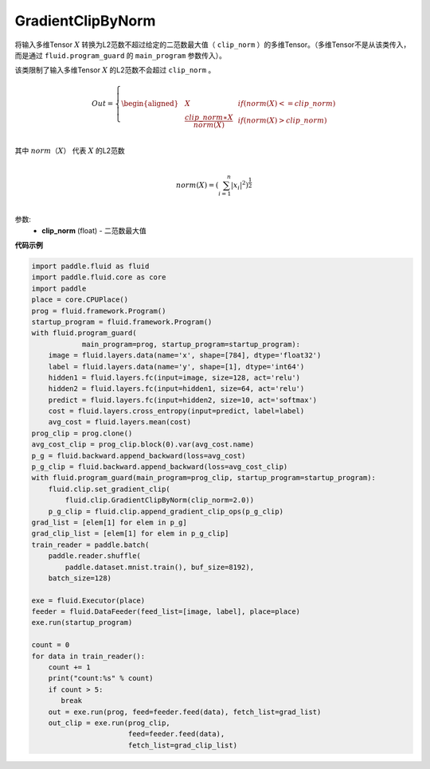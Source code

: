 .. _cn_api_fluid_clip_GradientClipByNorm:

GradientClipByNorm
-------------------------------

.. py:class:: paddle.fluid.clip.GradientClipByNorm(clip_norm)

将输入多维Tensor :math:`X` 转换为L2范数不超过给定的二范数最大值（ ``clip_norm`` ）的多维Tensor。（多维Tensor不是从该类传入， 而是通过 ``fluid.program_guard`` 的 ``main_program`` 参数传入）。

该类限制了输入多维Tensor :math:`X` 的L2范数不会超过 ``clip_norm`` 。

.. math::

  Out=
  \left\{
  \begin{aligned}
  &  X & & if (norm(X) <= clip\_norm)\\
  &  \frac{clip\_norm∗X}{norm(X)} & & if (norm(X) > clip\_norm) \\
  \end{aligned}
  \right.


其中 :math:`norm（X）` 代表 :math:`X` 的L2范数

.. math::
  \\norm(X) = (\sum_{i=1}^{n}|x_i|^2)^{\frac{1}{2}}\\

参数:
 - **clip_norm** (float) - 二范数最大值


**代码示例**

.. code-block:: python

  import paddle.fluid as fluid
  import paddle.fluid.core as core
  import paddle
  place = core.CPUPlace()
  prog = fluid.framework.Program()
  startup_program = fluid.framework.Program()
  with fluid.program_guard(
              main_program=prog, startup_program=startup_program):
      image = fluid.layers.data(name='x', shape=[784], dtype='float32')
      label = fluid.layers.data(name='y', shape=[1], dtype='int64')
      hidden1 = fluid.layers.fc(input=image, size=128, act='relu')
      hidden2 = fluid.layers.fc(input=hidden1, size=64, act='relu')
      predict = fluid.layers.fc(input=hidden2, size=10, act='softmax')
      cost = fluid.layers.cross_entropy(input=predict, label=label)
      avg_cost = fluid.layers.mean(cost)
  prog_clip = prog.clone()
  avg_cost_clip = prog_clip.block(0).var(avg_cost.name)
  p_g = fluid.backward.append_backward(loss=avg_cost)
  p_g_clip = fluid.backward.append_backward(loss=avg_cost_clip)
  with fluid.program_guard(main_program=prog_clip, startup_program=startup_program):
      fluid.clip.set_gradient_clip(
          fluid.clip.GradientClipByNorm(clip_norm=2.0))
      p_g_clip = fluid.clip.append_gradient_clip_ops(p_g_clip)
  grad_list = [elem[1] for elem in p_g]
  grad_clip_list = [elem[1] for elem in p_g_clip]
  train_reader = paddle.batch(
      paddle.reader.shuffle(
          paddle.dataset.mnist.train(), buf_size=8192),
      batch_size=128)

  exe = fluid.Executor(place)
  feeder = fluid.DataFeeder(feed_list=[image, label], place=place)
  exe.run(startup_program)

  count = 0
  for data in train_reader():
      count += 1
      print("count:%s" % count)
      if count > 5:
         break
      out = exe.run(prog, feed=feeder.feed(data), fetch_list=grad_list)
      out_clip = exe.run(prog_clip,
                         feed=feeder.feed(data),
                         fetch_list=grad_clip_list)
